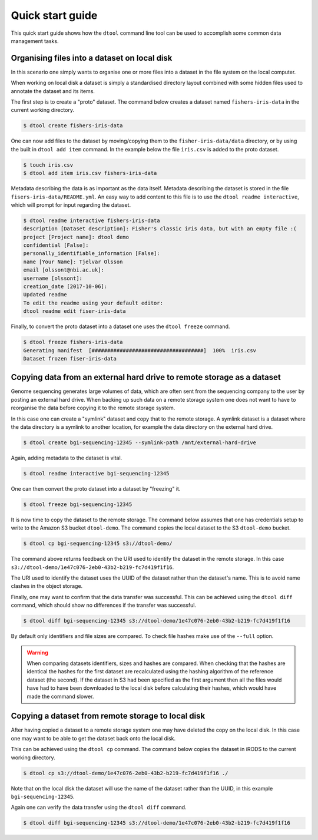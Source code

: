 Quick start guide
=================

This quick start guide shows how the ``dtool`` command line tool can be used to
accomplish some common data management tasks.

Organising files into a dataset on local disk
---------------------------------------------

In this scenario one simply wants to organise one or more files into a dataset
in the file system on the local computer.

When working on local disk a dataset is simply a standardised directory layout
combined with some hidden files used to annotate the dataset and its items.

The first step is to create a "proto" dataset. The command below creates a
dataset named ``fishers-iris-data`` in the current working directory.

.. code-block:: none

    $ dtool create fishers-iris-data

One can now add files to the dataset by moving/copying them to the
``fisher-iris-data/data`` directory, or by using the built in ``dtool add
item`` command. In the example below the file ``iris.csv`` is added to the
proto dataset.

.. code-block:: none

    $ touch iris.csv
    $ dtool add item iris.csv fishers-iris-data

Metadata describing the data is as important as the data itself. Metadata
describing the dataset is stored in the file ``fisers-iris-data/README.yml``.
An easy way to add content to this file is to use the ``dtool readme
interactive``, which will prompt for input regarding the dataset.

.. code-block:: none

    $ dtool readme interactive fishers-iris-data
    description [Dataset description]: Fisher's classic iris data, but with an empty file :(
    project [Project name]: dtool demo
    confidential [False]:
    personally_identifiable_information [False]:
    name [Your Name]: Tjelvar Olsson
    email [olssont@nbi.ac.uk]:
    username [olssont]:
    creation_date [2017-10-06]:
    Updated readme
    To edit the readme using your default editor:
    dtool readme edit fiser-iris-data

Finally, to convert the proto dataset into a dataset one uses the ``dtool
freeze`` command.

.. code-block:: none

    $ dtool freeze fishers-iris-data
    Generating manifest  [####################################]  100%  iris.csv
    Dataset frozen fiser-iris-data


Copying data from an external hard drive to remote storage as a dataset
-----------------------------------------------------------------------

Genome sequencing generates large volumes of data, which are often sent from
the sequencing company to the user by posting an external hard drive. When
backing up such data on a remote storage system one does not want to have to
reorganise the data before copying it to the remote storage system.

In this case one can create a "symlink" dataset and copy that to the remote
storage. A symlink dataset is a dataset where the data directory is a symlink
to another location, for example the data directory on the external hard drive.

.. code-block:: none

    $ dtool create bgi-sequencing-12345 --symlink-path /mnt/external-hard-drive

Again, adding metadata to the dataset is vital.

.. code-block:: none

    $ dtool readme interactive bgi-sequencing-12345

One can then convert the proto dataset into a dataset by "freezing" it.

.. code-block:: none

    $ dtool freeze bgi-sequencing-12345

It is now time to copy the dataset to the remote storage. The command below
assumes that one has credentials setup to write to the Amazon S3 bucket
``dtool-demo``. The command copies the local dataset to the S3 ``dtool-demo``
bucket.

.. code-block:: none

    $ dtool cp bgi-sequencing-12345 s3://dtool-demo/

The command above returns feedback on the URI used to identify the dataset in
the remote storage. In this case
``s3://dtool-demo/1e47c076-2eb0-43b2-b219-fc7d419f1f16``.

The URI used to identify the dataset uses the UUID of the dataset rather than
the dataset's name. This is to avoid name clashes in the object storage.

Finally, one may want to confirm that the data transfer was successful. This
can be achieved using the ``dtool diff`` command, which should show no
differences if the transfer was successful.

.. code-block:: none

    $ dtool diff bgi-sequencing-12345 s3://dtool-demo/1e47c076-2eb0-43b2-b219-fc7d419f1f16

By default only identifiers and file sizes are compared. To check file hashes
make use of the ``--full`` option.

.. warning:: When comparing datasets identifiers, sizes and hashes are
             compared. When checking that the hashes are identical the hashes
             for the first dataset are recalculated using the hashing algorithm
             of the reference dataset (the second). If the dataset in S3 had
             been specified as the first argument then all the files would have
             had to have been downloaded to the local disk before calculating
             their hashes, which would have made the command slower. 


Copying a dataset from remote storage to local disk
---------------------------------------------------

After having copied a dataset to a remote storage system one may have deleted
the copy on the local disk. In this case one may want to be able to get the
dataset back onto the local disk.

This can be achieved using the ``dtool cp`` command. The command below copies
the dataset in iRODS to the current working directory.

.. code-block:: none

    $ dtool cp s3://dtool-demo/1e47c076-2eb0-43b2-b219-fc7d419f1f16 ./

Note that on the local disk the dataset will use the name of the dataset rather
than the UUID, in this example ``bgi-sequencing-12345``.

Again one can verify the data transfer using the ``dtool diff`` command.

.. code-block:: none

    $ dtool diff bgi-sequencing-12345 s3://dtool-demo/1e47c076-2eb0-43b2-b219-fc7d419f1f16
